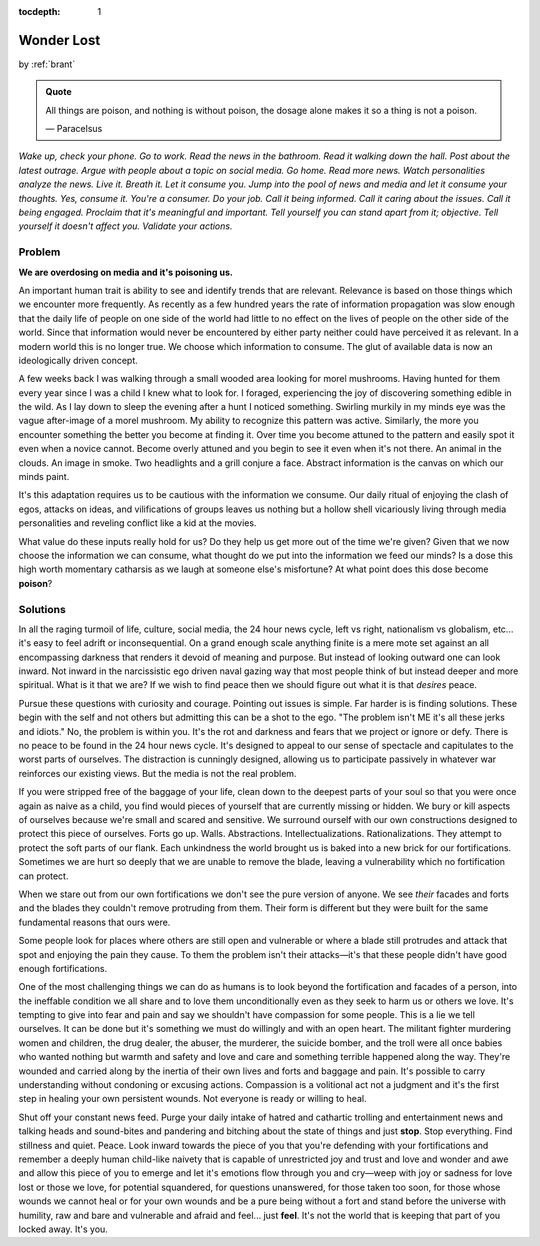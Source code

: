 :tocdepth: 1

.. _article_13:


Wonder Lost
===========

.. container:: center

    by :ref:`brant`

.. admonition:: Quote
   :class: admonition-todo

   All things are poison, and nothing is without poison, the dosage alone makes
   it so a thing is not a poison.

   — Paracelsus

*Wake up, check your phone. Go to work. Read the news in the bathroom. Read it
walking down the hall. Post about the latest outrage. Argue with people about a
topic on social media. Go home. Read more news. Watch personalities analyze the
news. Live it. Breath it. Let it consume you. Jump into the pool of news and
media and let it consume your thoughts. Yes, consume it. You're a consumer. Do
your job. Call it being informed. Call it caring about the issues. Call it
being engaged. Proclaim that it's meaningful and important. Tell yourself you
can stand apart from it; objective. Tell yourself it doesn't affect you.
Validate your actions.*

Problem
-------
**We are overdosing on media and it's poisoning us.**

An important human trait is ability to see and identify trends that are
relevant. Relevance is based on those things which we encounter more
frequently. As recently as a few hundred years the rate of information
propagation was slow enough that the daily life of people on one side of the
world had little to no effect on the lives of people on the other side of the
world. Since that information would never be encountered by either party
neither could have perceived it as relevant. In a modern world this is no
longer true. We choose which information to consume. The glut of available data
is now an ideologically driven concept.

A few weeks back I was walking through a small wooded area looking for morel
mushrooms. Having hunted for them every year since I was a child I knew what to
look for. I foraged, experiencing the joy of discovering something edible in
the wild. As I lay down to sleep the evening after a hunt I noticed something.
Swirling murkily in my minds eye was the vague after-image of a morel mushroom.
My ability to recognize this pattern was active. Similarly, the more you
encounter something the better you become at finding it. Over time you become
attuned to the pattern and easily spot it even when a novice cannot. Become
overly attuned and you begin to see it even when it's not there. An animal in
the clouds. An image in smoke. Two headlights and a grill conjure a face.
Abstract information is the canvas on which our minds paint.

It's this adaptation requires us to be cautious with the information we
consume. Our daily ritual of enjoying the clash of egos, attacks on ideas, and
vilifications of groups leaves us nothing but a hollow shell vicariously living
through media personalities and reveling conflict like a kid at the movies.

What value do these inputs really hold for us? Do they help us get more out of
the time we're given? Given that we now choose the information we can consume,
what thought do we put into the information we feed our minds? Is a dose this
high worth momentary catharsis as we laugh at someone else's misfortune? At
what point does this dose become **poison**?

Solutions
---------
In all the raging turmoil of life, culture, social media, the 24 hour news
cycle, left vs right, nationalism vs globalism, etc... it's easy to feel adrift
or inconsequential. On a grand enough scale anything finite is a mere mote set
against an all encompassing darkness that renders it devoid of meaning and
purpose. But instead of looking outward one can look inward. Not inward in the
narcissistic ego driven naval gazing way that most people think of but instead
deeper and more spiritual. What is it that we are? If we wish to find peace
then we should figure out what it is that *desires* peace.

Pursue these questions with curiosity and courage. Pointing out issues is
simple. Far harder is is finding solutions. These begin with the self and not
others but admitting this can be a shot to the ego. "The problem isn't ME it's
all these jerks and idiots." No, the problem is within you. It's the rot and
darkness and fears that we project or ignore or defy. There is no peace to be
found in the 24 hour news cycle. It's designed to appeal to our sense of
spectacle and capitulates to the worst parts of ourselves. The distraction is
cunningly designed, allowing us to participate passively in whatever war
reinforces our existing views. But the media is not the real problem.

If you were stripped free of the baggage of your life, clean down to the
deepest parts of your soul so that you were once again as naive as a child, you
find would pieces of yourself that are currently missing or hidden. We bury or
kill aspects of ourselves because we're small and scared and sensitive. We
surround ourself with our own constructions designed to protect this piece of
ourselves. Forts go up. Walls. Abstractions. Intellectualizations.
Rationalizations. They attempt to protect the soft parts of our flank. Each
unkindness the world brought us is baked into a new brick for our
fortifications. Sometimes we are hurt so deeply that we are unable to remove
the blade, leaving a vulnerability which no fortification can protect.

When we stare out from our own fortifications we don't see the pure version of
anyone. We see *their* facades and forts and the blades they couldn't remove
protruding from them. Their form is different but they were built for the same
fundamental reasons that ours were.

Some people look for places where others are still open and vulnerable or where
a blade still protrudes and attack that spot and enjoying the pain they cause.
To them the problem isn't their attacks—it's that these people didn't have good
enough fortifications.

One of the most challenging things we can do as humans is to look beyond the
fortification and facades of a person, into the ineffable condition we all
share and to love them unconditionally even as they seek to harm us or others
we love. It's tempting to give into fear and pain and say we shouldn't have
compassion for some people. This is a lie we tell ourselves. It can be done but
it's something we must do willingly and with an open heart. The militant
fighter murdering women and children, the drug dealer, the abuser, the
murderer, the suicide bomber, and the troll were all once babies who wanted
nothing but warmth and safety and love and care and something terrible happened
along the way. They're wounded and carried along by the inertia of their own
lives and forts and baggage and pain. It's possible to carry understanding
without condoning or excusing actions. Compassion is a volitional act not a
judgment and it's the first step in healing your own persistent wounds. Not
everyone is ready or willing to heal.

Shut off your constant news feed. Purge your daily intake of hatred and
cathartic trolling and entertainment news and talking heads and sound-bites and
pandering and bitching about the state of things and just **stop**. Stop
everything. Find stillness and quiet. Peace. Look inward towards the piece of
you that you're defending with your fortifications and remember a deeply human
child-like naivety that is capable of unrestricted joy and trust and love and
wonder and awe and allow this piece of you to emerge and let it's emotions flow
through you and cry—weep with joy or sadness for love lost or those we love, for
potential squandered, for questions unanswered, for those taken too
soon, for those whose wounds we cannot heal or for your own wounds and be a
pure being without a fort and stand before the universe with humility, raw and
bare and vulnerable and afraid and feel... just **feel**. It's not the world
that is keeping that part of you locked away. It's you.
